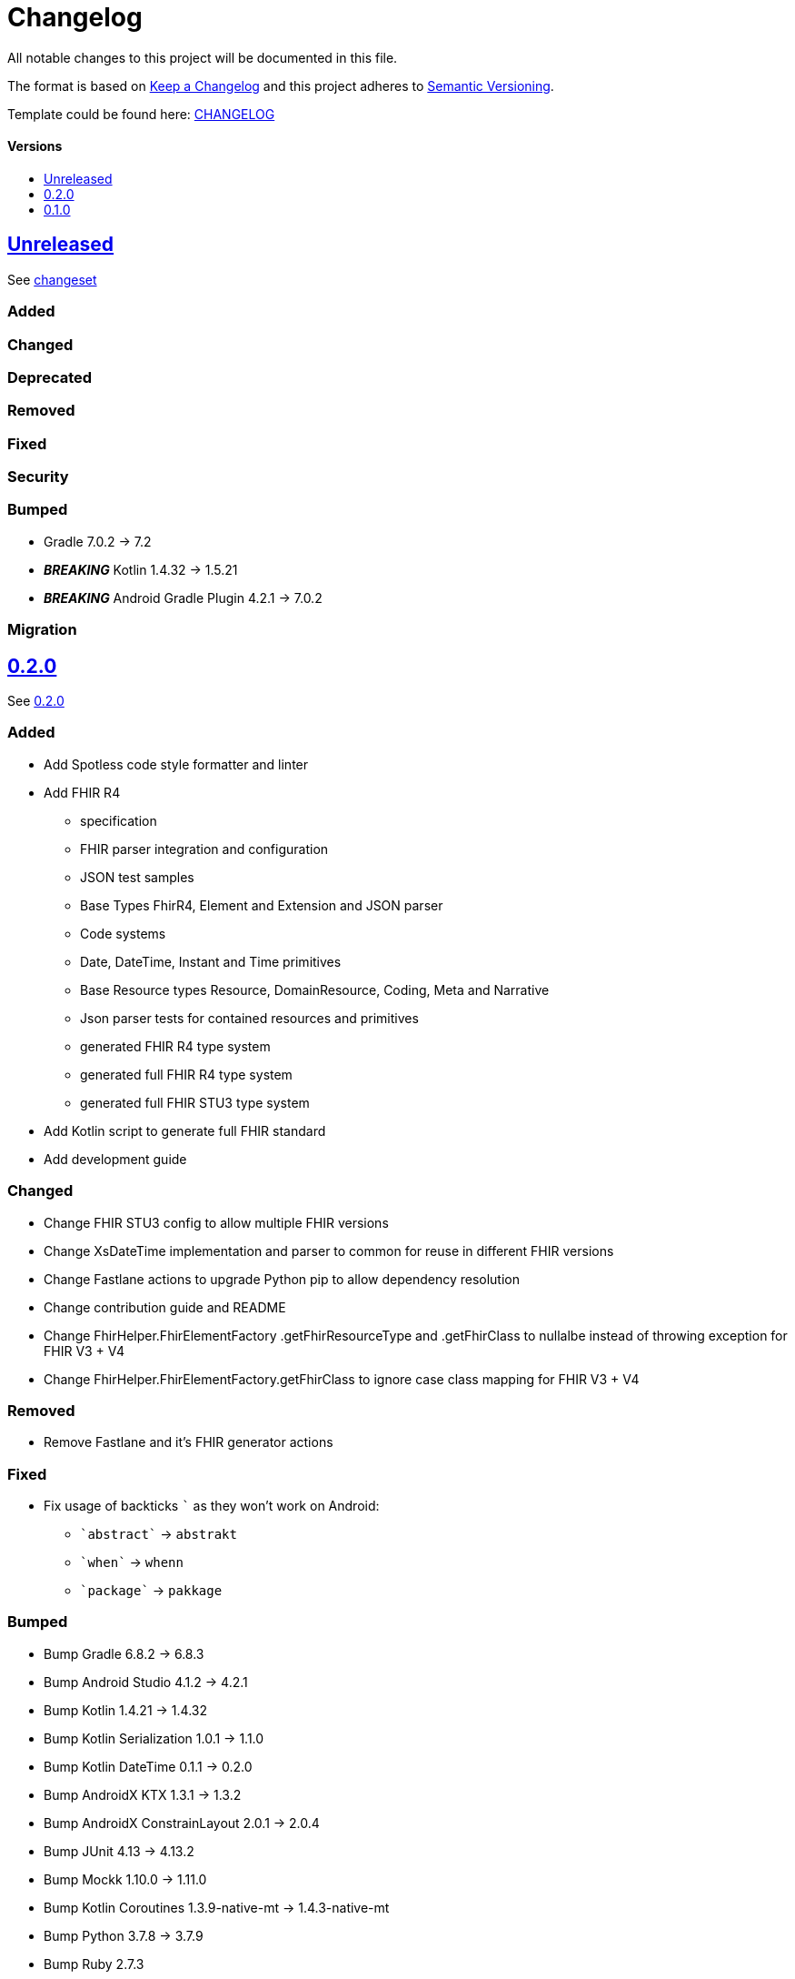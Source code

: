 = Changelog
:link-repository: https://github.com/d4l-data4life/hc-fhir-sdk-kmp
:doctype: article
:toc: macro
:toclevels: 1
:toc-title:
:icons: font
:imagesdir: assets/images
ifdef::env-github[]
:warning-caption: :warning:
:caution-caption: :fire:
:important-caption: :exclamation:
:note-caption: :paperclip:
:tip-caption: :bulb:
endif::[]

All notable changes to this project will be documented in this file.

The format is based on http://keepachangelog.com/en/1.0.0/[Keep a Changelog]
and this project adheres to http://semver.org/spec/v2.0.0.html[Semantic Versioning].

Template could be found here: link:https://github.com/d4l-data4life/hc-readme-template/blob/main/TEMPLATE_CHANGELOG.adoc[CHANGELOG]

[discrete]
==== Versions

toc::[]

== link:{link-repository}/releases/latest[Unreleased]

See link:{link-repository}/compare/v0.2.0...main[changeset]

=== Added

=== Changed

=== Deprecated

=== Removed

=== Fixed

=== Security

=== Bumped

* Gradle 7.0.2 -> 7.2
* *_BREAKING_* Kotlin 1.4.32 -> 1.5.21
* *_BREAKING_* Android Gradle Plugin 4.2.1 -> 7.0.2

=== Migration

== link:{link-repository}/releases/tag/v0.2.0[0.2.0]

See link:{link-repository}/compare/v0.1.0...0.2.0[0.2.0]

=== Added

* Add Spotless code style formatter and linter
* Add FHIR R4
** specification
** FHIR parser integration and configuration
** JSON test samples
** Base Types FhirR4, Element and Extension and JSON parser
** Code systems
** Date, DateTime, Instant and Time primitives
** Base Resource types Resource, DomainResource, Coding, Meta and Narrative
** Json parser tests for contained resources and primitives
** generated FHIR R4 type system
** generated full FHIR R4 type system
** generated full FHIR STU3 type system
* Add Kotlin script to generate full FHIR standard
* Add development guide

=== Changed

* Change FHIR STU3 config to allow multiple FHIR versions
* Change XsDateTime implementation and parser to common for reuse in different FHIR versions
* Change Fastlane actions to upgrade Python pip to allow dependency resolution
* Change contribution guide and README
* Change FhirHelper.FhirElementFactory .getFhirResourceType and .getFhirClass to nullalbe instead of throwing exception for FHIR V3 + V4
* Change FhirHelper.FhirElementFactory.getFhirClass to ignore case class mapping for FHIR V3 + V4

=== Removed

* Remove Fastlane and it's FHIR generator actions

=== Fixed

:backtick: `
* Fix usage of backticks `{backtick}` as they won't work on Android:
** `{backtick}abstract{backtick}` -> `abstrakt`
** `{backtick}when{backtick}` -> `whenn`
** `{backtick}package{backtick}` -> `pakkage`

=== Bumped

* Bump Gradle 6.8.2 -> 6.8.3
* Bump Android Studio 4.1.2 -> 4.2.1
* Bump Kotlin 1.4.21 -> 1.4.32
* Bump Kotlin Serialization 1.0.1 -> 1.1.0
* Bump Kotlin DateTime 0.1.1 -> 0.2.0
* Bump AndroidX KTX 1.3.1 -> 1.3.2
* Bump AndroidX ConstrainLayout 2.0.1 -> 2.0.4
* Bump JUnit 4.13 -> 4.13.2
* Bump Mockk 1.10.0 -> 1.11.0
* Bump Kotlin Coroutines 1.3.9-native-mt -> 1.4.3-native-mt
* Bump Python 3.7.8 -> 3.7.9
* Bump Ruby 2.7.3

=== Migration

* You need to replace following properties for FHIR3 types `Medication`, `Signature`, `Timing` and `ValueSet`:
** `{backtick}abstract{backtick}` -> `abstrakt`
** `{backtick}when{backtick}` -> `whenn`
** `{backtick}package{backtick}` -> `pakkage`

== link:{link-repository}/releases/tag/v0.1.0[0.1.0]

=== Added

* Add inital project setup from our template repository
* Add link:https://github.com/gesundheitscloud/fhir-parser[FHIR specification parser] a fork of link:https://github.com/smart-on-fhir/fhir-parser[SMART on FHIR - Python FHIR Parser] as Git subproject pointing to `hc-fhir` branch
* Add link:http://hl7.org/fhir/STU3-3.0.1.zip[FHIR specification 3.0.1] from link:http://hl7.org/fhir/directory.html[FHIR Publication History]
* Add FHIR STU3 Json parser based on link:https://github.com/Kotlin/kotlinx.serialization[Kotlin Serialization]
* Add datetime classes and parsers to serialize FHIR date primitives
* Add link:https://fastlane.tools[Fastlane] and a fastlane action `fhir-kotlin` to generate Kotlin models using the `fhir-spec-parser`
* Add FHIR generation config
* Add generated FHIR code systems
* Add generated FHIR base models
* Add test FHIR json examples
* Add generated FHIR models
* Add code of conduct
* Add contained resource parsing support
* Add FHIR primitives: Bool, Decimal, Integer, PositiveInteger, UnsignedInteger
* Add FHIR primitives: Date, DateTime, Time, Instant
* Add Kotlin KMP datetime SDK 0.1.1
* Add generated FHIR JUnit tests

=== Changed

* Change template project to prepare for FHIR SDK implementation
* Change CI label configuration
* Change generated models to use FHIR primitives for numbers, datetime and boolean

=== Removed

* Remove generation date from models -> git tracks time already

=== Bumped

* Bump AndroidStudio 4.0.1 to 4.1.2
* Bump Gradle 6.6.1 -> 6.8.2
